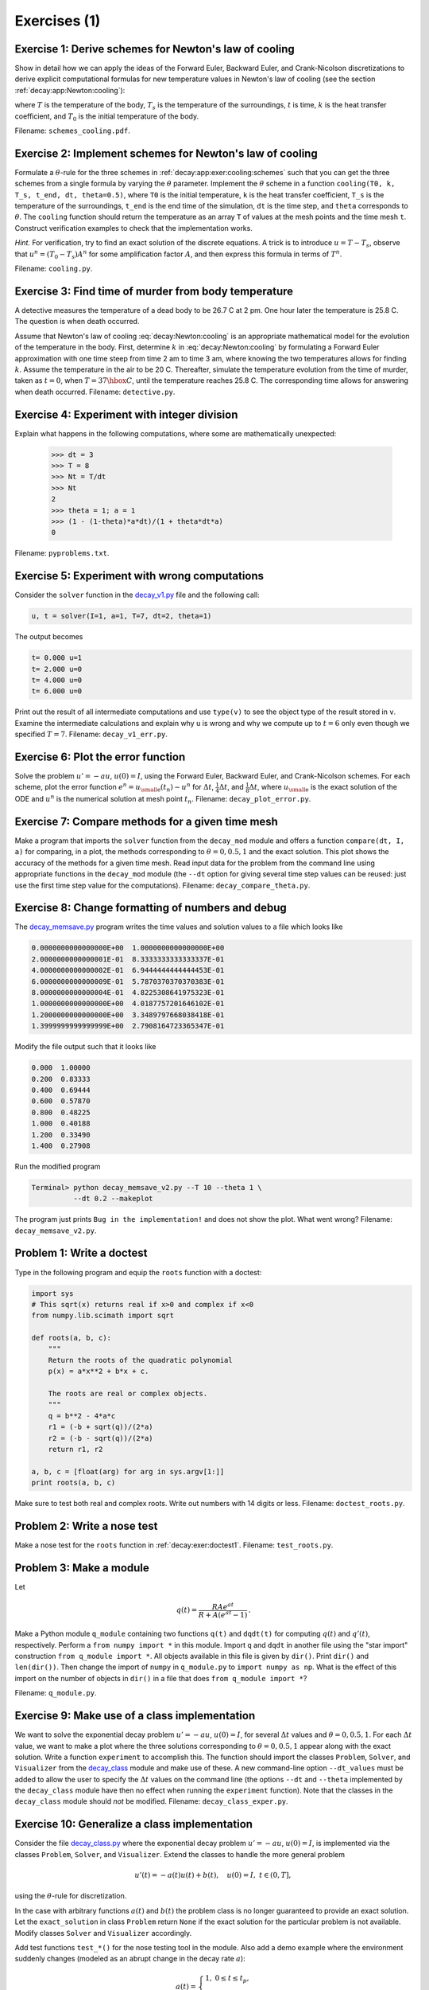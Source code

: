 .. !split

Exercises  (1)
==============



.. --- begin exercise ---


.. _decay:app:exer:cooling:schemes:

Exercise 1: Derive schemes for Newton's law of cooling
------------------------------------------------------

Show in detail how we can apply the ideas of the Forward Euler,
Backward Euler, and Crank-Nicolson discretizations to derive explicit
computational formulas for new temperature values in Newton's law of
cooling (see the section :ref:`decay:app:Newton:cooling`):


.. math::
   :label: decay:Newton:cooling
        
        {dT\over dt} = -k(T-T_s),\quad T(0)=T_0,
        
        

where :math:`T` is the temperature of the body, :math:`T_s` is the temperature
of the surroundings, :math:`t` is time, :math:`k` is the heat transfer
coefficient, and :math:`T_0` is the initial temperature of the body.

.. Can introduce :math:`u=T-T_s`, or much better for illustration of the

.. thinking: operate directly on the T equation

Filename: ``schemes_cooling.pdf``.

.. --- end exercise ---





.. --- begin exercise ---


.. _decay:app:exer:cooling:py:

Exercise 2: Implement schemes for Newton's law of cooling
---------------------------------------------------------

Formulate a :math:`\theta`-rule for the three schemes in :ref:`decay:app:exer:cooling:schemes` such that you can get the three
schemes from a single formula by varying the :math:`\theta` parameter.
Implement the :math:`\theta` scheme in a function ``cooling(T0, k, T_s,
t_end, dt, theta=0.5)``, where ``T0`` is the initial temperature, ``k`` is
the heat transfer coefficient, ``T_s`` is the temperature of the
surroundings, ``t_end`` is the end time of the simulation, ``dt`` is the
time step, and ``theta`` corresponds to :math:`\theta`.  The ``cooling``
function should return the temperature as an array ``T`` of values at
the mesh points and the time mesh ``t``.  Construct verification
examples to check that the implementation works.

.. --- begin hint in exercise ---


*Hint.* For verification, try to find an exact solution of the
discrete equations. A trick is to introduce :math:`u=T-T_s`, observe
that :math:`u^{n}=(T_0-T_s)A^n` for some amplification factor :math:`A`,
and then express this formula in terms of :math:`T^n`.

.. --- end hint in exercise ---

Filename: ``cooling.py``.

.. --- end exercise ---





.. --- begin exercise ---


.. _decay:app:exer:cooling:murder:

Exercise 3: Find time of murder from body temperature
-----------------------------------------------------

.. `<http://www.biology.arizona.edu/BioMath/tutorials/Applications/Cooling.html>`_


A detective measures the temperature of a dead body to be
26.7 C at 2 pm. One hour later
the temperature is 25.8 C. The question is when
death occurred.

Assume that Newton's law of cooling :eq:`decay:Newton:cooling` is an
appropriate mathematical model for the evolution of the temperature in
the body.  First, determine :math:`k` in :eq:`decay:Newton:cooling` by
formulating a Forward Euler approximation with one time steep from
time 2 am to time 3 am, where knowing the two temperatures allows for
finding :math:`k`. Assume the temperature in the air to be 20 C. Thereafter,
simulate the temperature evolution from the time of murder, taken as
:math:`t=0`, when :math:`T=37\hbox{ C}`, until the temperature reaches 25.8 C. The
corresponding time allows for answering when death occurred.
Filename: ``detective.py``.

.. --- end exercise ---





.. --- begin exercise ---


.. _decay:exer:intdiv:

Exercise 4: Experiment with integer division
--------------------------------------------

Explain what happens in the following computations, where
some are mathematically unexpected:

        >>> dt = 3
        >>> T = 8
        >>> Nt = T/dt
        >>> Nt
        2
        >>> theta = 1; a = 1
        >>> (1 - (1-theta)*a*dt)/(1 + theta*dt*a)
        0

Filename: ``pyproblems.txt``.

.. --- end exercise ---





.. --- begin exercise ---


.. _decay:exer:decay1err:

Exercise 5: Experiment with wrong computations
----------------------------------------------

Consider the ``solver`` function in the `decay_v1.py <http://tinyurl.com/jvzzcfn/decay/decay_v1.py>`_ file
and the following call:

.. code-block:: python

        u, t = solver(I=1, a=1, T=7, dt=2, theta=1)

The output becomes

.. code-block:: python

        t= 0.000 u=1
        t= 2.000 u=0
        t= 4.000 u=0
        t= 6.000 u=0

Print out the result of all intermediate computations and use
``type(v)`` to see the object type of the result stored in ``v``.
Examine the intermediate calculations and explain
why ``u`` is wrong and why we compute up to :math:`t=6` only even though we
specified :math:`T=7`.
Filename: ``decay_v1_err.py``.

.. --- end exercise ---





.. --- begin exercise ---


.. _decay:exer:plot:error:

Exercise 6: Plot the error function
-----------------------------------

Solve the problem :math:`u'=-au`, :math:`u(0)=I`, using the Forward Euler, Backward
Euler, and Crank-Nicolson schemes. For each scheme, plot the error function
:math:`e^n = u_{\small\mbox{e}}(t_n)-u^n` for :math:`\Delta t`, :math:`\frac{1}{4}\Delta t`, and
:math:`\frac{1}{8}\Delta t`, where :math:`u_{\small\mbox{e}}` is the exact solution of the ODE and
:math:`u^n` is the numerical solution at mesh point :math:`t_n`.
Filename: ``decay_plot_error.py``.

.. --- end exercise ---





.. --- begin exercise ---


.. _decay:exer:plot:dtconst:

Exercise 7: Compare methods for a given time mesh
-------------------------------------------------

Make a program that imports the ``solver`` function from the
``decay_mod`` module and offers a function ``compare(dt, I, a)`` for
comparing, in a plot, the methods corresponding to :math:`\theta=0,0.5,1`
and the exact solution.  This plot shows the accuracy of the methods
for a given time mesh. Read input data for the problem from the
command line using appropriate functions in the ``decay_mod`` module
(the ``--dt`` option for giving several time step values can be reused:
just use the first time step value for the computations).
Filename: ``decay_compare_theta.py``.

.. --- end exercise ---





.. --- begin exercise ---


.. _decay:exer:inexact:output:

Exercise 8: Change formatting of numbers and debug
--------------------------------------------------

The `decay_memsave.py <http://tinyurl.com/jvzzcfn/decay/decay_memsave.py>`_ program
writes the time values and solution values to a file which looks
like

.. code-block:: text


        0.0000000000000000E+00  1.0000000000000000E+00
        2.0000000000000001E-01  8.3333333333333337E-01
        4.0000000000000002E-01  6.9444444444444453E-01
        6.0000000000000009E-01  5.7870370370370383E-01
        8.0000000000000004E-01  4.8225308641975323E-01
        1.0000000000000000E+00  4.0187757201646102E-01
        1.2000000000000000E+00  3.3489797668038418E-01
        1.3999999999999999E+00  2.7908164723365347E-01

Modify the file output such that it looks like

.. code-block:: python

        0.000  1.00000
        0.200  0.83333
        0.400  0.69444
        0.600  0.57870
        0.800  0.48225
        1.000  0.40188
        1.200  0.33490
        1.400  0.27908

Run the modified program

.. code-block:: console

        Terminal> python decay_memsave_v2.py --T 10 --theta 1 \ 
                  --dt 0.2 --makeplot

The program just prints ``Bug in the implementation!`` and does not
show the plot. What went wrong?
Filename: ``decay_memsave_v2.py``.

.. --- end exercise ---





.. --- begin exercise ---


.. _decay:exer:doctest1:

Problem 1: Write a doctest
--------------------------

Type in the following program and equip the ``roots`` function with a doctest:


.. code-block:: python

        import sys
        # This sqrt(x) returns real if x>0 and complex if x<0
        from numpy.lib.scimath import sqrt
        
        def roots(a, b, c):
            """
            Return the roots of the quadratic polynomial
            p(x) = a*x**2 + b*x + c.
        
            The roots are real or complex objects.
            """
            q = b**2 - 4*a*c
            r1 = (-b + sqrt(q))/(2*a)
            r2 = (-b - sqrt(q))/(2*a)
            return r1, r2
        
        a, b, c = [float(arg) for arg in sys.argv[1:]]
        print roots(a, b, c)

Make sure to test both real and complex roots.
Write out numbers with 14 digits or less.
Filename: ``doctest_roots.py``.

.. --- end exercise ---





.. --- begin exercise ---


.. _decay:exer:nosetest1:

Problem 2: Write a nose test
----------------------------

Make a nose test for the ``roots`` function in :ref:`decay:exer:doctest1`.
Filename: ``test_roots.py``.

.. --- end exercise ---





.. --- begin exercise ---


.. _decay:exer:module1:

Problem 3: Make a module
------------------------

Let

.. math::
         q(t) = \frac{RAe^{at}}{R + A(e^{at} - 1)}
        \thinspace .
        

Make a Python module ``q_module`` containing two functions ``q(t)`` and
``dqdt(t)`` for computing :math:`q(t)` and :math:`q'(t)`, respectively. Perform a
``from numpy import *`` in this module. Import ``q`` and ``dqdt`` in another
file using the "star import" construction ``from q_module import
*``. All objects available in this file is given by ``dir()``. Print
``dir()`` and ``len(dir())``.  Then change the import of ``numpy`` in
``q_module.py`` to ``import numpy as np``. What is the effect of this
import on the number of objects in ``dir()`` in a file that does ``from
q_module import *``?

.. \frac{du}{dt}=au\left(1-\frac{u}{R}\right),\quad u(0)=A,

Filename: ``q_module.py``.

.. --- end exercise ---





.. --- begin exercise ---


.. _decay:exer:decay_class:exper:

Exercise 9: Make use of a class implementation
----------------------------------------------

We want to solve the exponential decay problem :math:`u'=-au`, :math:`u(0)=I`,
for several :math:`\Delta t` values and :math:`\theta=0,0.5,1`.
For each :math:`\Delta t` value, we want to make a plot where the
three solutions corresponding to :math:`\theta=0,0.5,1` appear along with
the exact solution.
Write a function ``experiment`` to accomplish this. The function should
import the classes ``Problem``, ``Solver``, and ``Visualizer`` from the
`decay_class <http://tinyurl.com/jvzzcfn/decay/decay_class.py>`_
module and make use of these. A new command-line option ``--dt_values``
must be added to allow the user to specify the :math:`\Delta t` values on
the command line (the options ``--dt`` and ``--theta`` implemented
by the ``decay_class`` module have then no effect
when running the ``experiment`` function).
Note that the classes in the ``decay_class`` module should *not* be
modified.
Filename: ``decay_class_exper.py``.

.. --- end exercise ---





.. --- begin exercise ---


.. _decay:exer:decay_class2:

Exercise 10: Generalize a class implementation
----------------------------------------------

Consider the file `decay_class.py <http://tinyurl.com/jvzzcfn/decay/decay_class.py>`_
where the exponential decay problem :math:`u'=-au`, :math:`u(0)=I`, is implemented
via the classes ``Problem``, ``Solver``, and ``Visualizer``.
Extend the classes to handle the more general problem

.. math::
         u'(t) = -a(t)u(t) + b(t),\quad u(0)=I,\ t\in (0,T],

using the :math:`\theta`-rule for discretization.

In the case with arbitrary functions :math:`a(t)` and :math:`b(t)` the problem class
is no longer guaranteed to provide an exact solution. Let
the ``exact_solution`` in class ``Problem`` return ``None`` if the exact
solution for the particular problem is not available. Modify classes
``Solver`` and ``Visualizer`` accordingly.

Add test functions ``test_*()`` for the nose testing tool in the module.
Also add a demo example where the environment suddenly changes
(modeled as an abrupt change in the decay rate :math:`a`):

.. math::
         a(t) =\left\lbrace\begin{array}{ll}
        1, & 0\leq t\leq t_p,\\ 
        k, & t> t_p,\end{array}\right.
        

where :math:`t_p` is the point of time the environment changes. Take :math:`t_p=1`
and make plots that illustrate the effect of having :math:`k\gg 1` and :math:`k\ll 1`.
Filename: ``decay_class2.py``.

.. --- end exercise ---





.. --- begin exercise ---


.. _decay:exer:decay_class3:

Exercise 11: Generalize an advanced class implementation
--------------------------------------------------------

Solve :ref:`decay:exer:decay_class2` by utilizing the
class implementations in
`decay_class_oo.py <http://tinyurl.com/jvzzcfn/decay/decay_class_oo.py>`_.
Filename: ``decay_class3.py``.

.. --- end exercise ---



